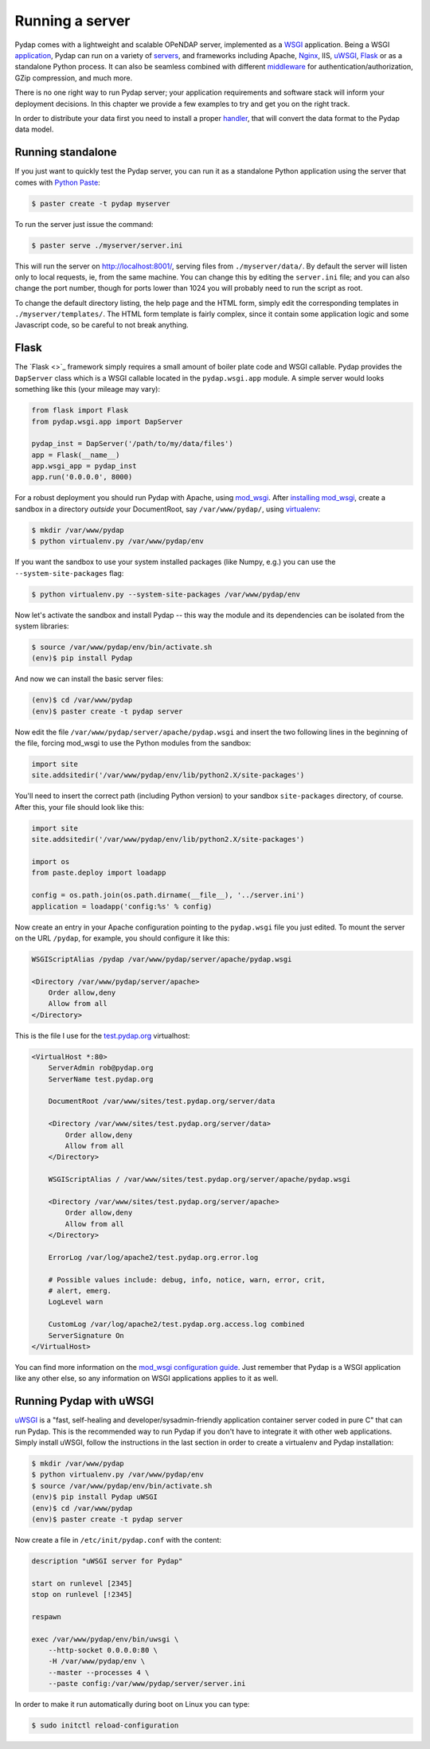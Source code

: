 Running a server
================

Pydap comes with a lightweight and scalable OPeNDAP server, implemented as a `WSGI <http://wsgi.org/>`_ application. Being a WSGI `application <http://wsgi.org/wsgi/Applications>`_, Pydap can run on a variety of `servers <http://wsgi.org/wsgi/Servers>`_, and frameworks including Apache, `Nginx <https://www.nginx.com/>`_, IIS, `uWSGI <https://uwsgi-docs.readthedocs.io/en/latest/>`_, `Flask <http://flask.pocoo.org/>`_ or as a standalone Python process. It can also be seamless combined with different `middleware <http://wsgi.org/wsgi/Middleware_and_Utilities>`_ for authentication/authorization, GZip compression, and much more.

There is no one right way to run Pydap server; your application requirements and software stack will inform your deployment decisions. In this chapter we provide a few examples to try and get you on the right track.

In order to distribute your data first you need to install a proper `handler <handlers.html>`_, that will convert the data format to the Pydap data model. 

Running standalone
------------------

If you just want to quickly test the Pydap server, you can run it as a standalone Python application using the server that comes with `Python Paste <http://pythonpaste.org/>`_:

.. code-block:: bash

    $ paster create -t pydap myserver

To run the server just issue the command:

.. code-block:: bash

    $ paster serve ./myserver/server.ini

This will run the server on http://localhost:8001/, serving files from ``./myserver/data/``. By default the server will listen only to local requests, ie, from the same machine. You can change this by editing the ``server.ini`` file; and you can also change the port number, though for ports lower than 1024 you will probably need to run the script as root.

To change the default directory listing, the help page and the HTML form, simply edit the corresponding templates in ``./myserver/templates/``. The HTML form template is fairly complex, since it contain some application logic and some Javascript code, so be careful to not break anything.

Flask
-----

The `Flask <>`_ framework simply requires a small amount of boiler plate code and WSGI callable. Pydap provides the ``DapServer`` class which is a WSGI callable located in the ``pydap.wsgi.app`` module. A simple server would looks something like this (your mileage may vary):

.. code-block:: python

    from flask import Flask
    from pydap.wsgi.app import DapServer

    pydap_inst = DapServer('/path/to/my/data/files')
    app = Flask(__name__)
    app.wsgi_app = pydap_inst
    app.run('0.0.0.0', 8000)

For a robust deployment you should run Pydap with Apache, using `mod_wsgi <http://modwsgi.org/>`_. After `installing mod_wsgi <http://code.google.com/p/modwsgi/wiki/InstallationInstructions>`_, create a sandbox in a directory *outside* your DocumentRoot, say ``/var/www/pydap/``, using `virtualenv <http://pypi.python.org/pypi/virtualenv>`_:

.. code-block:: bash

    $ mkdir /var/www/pydap
    $ python virtualenv.py /var/www/pydap/env

If you want the sandbox to use your system installed packages (like Numpy, e.g.) you can use the ``--system-site-packages`` flag:

.. code-block:: bash

    $ python virtualenv.py --system-site-packages /var/www/pydap/env

Now let's activate the sandbox and install Pydap -- this way the module and its dependencies can be isolated from the system libraries:

.. code-block:: bash

    $ source /var/www/pydap/env/bin/activate.sh
    (env)$ pip install Pydap

And now we can install the basic server files:

.. code-block:: bash

    (env)$ cd /var/www/pydap
    (env)$ paster create -t pydap server

Now edit the file ``/var/www/pydap/server/apache/pydap.wsgi`` and insert the two following lines in the beginning of the file, forcing mod_wsgi to use the Python modules from the sandbox:

.. code-block:: python

    import site
    site.addsitedir('/var/www/pydap/env/lib/python2.X/site-packages')
    
You'll need to insert the correct path (including Python version) to your sandbox ``site-packages`` directory, of course. After this, your file should look like this:

.. code-block:: python

    import site
    site.addsitedir('/var/www/pydap/env/lib/python2.X/site-packages')

    import os
    from paste.deploy import loadapp

    config = os.path.join(os.path.dirname(__file__), '../server.ini')
    application = loadapp('config:%s' % config)

Now create an entry in your Apache configuration pointing to the ``pydap.wsgi`` file you just edited. To mount the server on the URL ``/pydap``, for example, you should configure it like this:

.. code-block:: apache

        WSGIScriptAlias /pydap /var/www/pydap/server/apache/pydap.wsgi

        <Directory /var/www/pydap/server/apache>
            Order allow,deny
            Allow from all
        </Directory>

This is the file I use for the `test.pydap.org <http://test.pydap.org/>`_ virtualhost:

.. code-block:: apache

    <VirtualHost *:80>
        ServerAdmin rob@pydap.org
        ServerName test.pydap.org

        DocumentRoot /var/www/sites/test.pydap.org/server/data

        <Directory /var/www/sites/test.pydap.org/server/data>
            Order allow,deny
            Allow from all
        </Directory>

        WSGIScriptAlias / /var/www/sites/test.pydap.org/server/apache/pydap.wsgi

        <Directory /var/www/sites/test.pydap.org/server/apache>
            Order allow,deny
            Allow from all
        </Directory>

        ErrorLog /var/log/apache2/test.pydap.org.error.log

        # Possible values include: debug, info, notice, warn, error, crit,
        # alert, emerg.
        LogLevel warn

        CustomLog /var/log/apache2/test.pydap.org.access.log combined
        ServerSignature On
    </VirtualHost>

You can find more information on the `mod_wsgi configuration guide <http://code.google.com/p/modwsgi/wiki/QuickConfigurationGuide>`_. Just remember that Pydap is a WSGI application like any other else, so any information on WSGI applications applies to it as well.

Running Pydap with uWSGI
------------------------

`uWSGI <http://projects.unbit.it/uwsgi/>`_ is a "fast, self-healing and developer/sysadmin-friendly application container server coded in pure C" that can run Pydap. This is the recommended way to run Pydap if you don't have to integrate it with other web applications. Simply install uWSGI, follow the instructions in the last section in order to create a virtualenv and Pydap installation:

.. code-block:: bash

    $ mkdir /var/www/pydap
    $ python virtualenv.py /var/www/pydap/env
    $ source /var/www/pydap/env/bin/activate.sh
    (env)$ pip install Pydap uWSGI
    (env)$ cd /var/www/pydap
    (env)$ paster create -t pydap server

Now create a file in ``/etc/init/pydap.conf`` with the content:

.. code-block:: bash

    description "uWSGI server for Pydap"

    start on runlevel [2345]
    stop on runlevel [!2345]

    respawn

    exec /var/www/pydap/env/bin/uwsgi \
        --http-socket 0.0.0.0:80 \
        -H /var/www/pydap/env \
        --master --processes 4 \
        --paste config:/var/www/pydap/server/server.ini

In order to make it run automatically during boot on Linux you can type:

.. code-block:: bash

    $ sudo initctl reload-configuration

